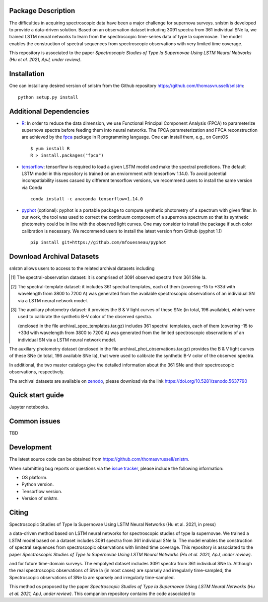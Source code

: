 Package Description
-------------------

The difficulties in acquiring spectroscopic data have been a major challenge for supernova surveys. snlstm is developed to provide a data-driven solution. Based on an observation dataset including 3091 spectra from 361 individual SNe Ia, we trained LSTM neural networks to learn from the spectroscopic time-series data of type Ia supernovae. The model enables the construction of spectral sequences from spectroscopic observations with very limited time coverage. 

This repository is associated to the paper *Spectroscopic Studies of Type Ia Supernovae Using LSTM Neural Networks (Hu et al. 2021, ApJ, under review)*.

.. image:: https://zenodo.org/badge/doi/10.5281/zenodo.5637790.svg
    :target: https://doi.org/10.5281/zenodo.5637790
    :alt: archival-database-v1.1
.. image:: https://img.shields.io/badge/License-MIT-red.svg
    :target: https://opensource.org/licenses/MIT
.. image:: https://img.shields.io/badge/python-3.7-green.svg
    :target: https://www.python.org/downloads/release/python-370/

Installation
-----------
One can install any desired version of snlstm from the Github repository `<https://github.com/thomasvrussell/snlstm>`_: ::

    python setup.py install

Additional Dependencies
-----------

- `R <https://www.r-project.org>`_: In order to reduce the data dimension, we use Functional Principal Component Analysis (FPCA) to parameterize supernova spectra before feeding them into neural networks. The FPCA parameterization and FPCA reconstruction are achieved by the `fpca <https://CRAN.R-project.org/package=fpca>`_ package in R programming language. One can install them, e.g., on CentOS ::

    $ yum install R
    R > install.packages("fpca")

- `tensorflow <https://github.com/tensorflow/tensorflow>`_: tensorflow is required to load a given LSTM model and make the spectral predictions. The default LSTM model in this repository is trained on an enviornment with tensorflow 1.14.0. To avoid potential incompatiability issues casued by different tensorflow versions, we recommend users to install the same version via Conda ::

    conda install -c anaconda tensorflow=1.14.0

- `pyphot <https://github.com/mfouesneau/pyphot>`_ (optional): pyphot is a portable package to compute synthetic photometry of a spectrum with given filter. In our work, the tool was used to correct the continuum component of a supernova spectrum so that its synthetic photometry could be in line with the observed light curves. One may consider to install the package if such color calibration is necessary. We recommend users to install the latest version from Github (pyphot 1.1) ::

    pip install git+https://github.com/mfouesneau/pyphot

Download Archival Datasets
-----------

snlstm allows users to access to the related archival datasets including 

.. [#] The spectral-observation dataset: it is comprised of 3091 observed spectra from 361 SNe Ia.

.. [#] The spectral-template dataset: it includes 361 spectral templates, each of them (covering -15 to +33d with wavelength from 3800 to 7200 A) was generated from the available spectroscopic observations of an individual SN via a LSTM neural network model.

.. [#] The auxiliary photometry dataset: it provides the B & V light curves of these SNe (in total, 196 available), which were used to calibrate the synthetic B-V color of the observed spectra.








 (enclosed in the file archival_spec_templates.tar.gz) includes 361 spectral templates, each of them (covering -15 to +33d with wavelength from 3800 to 7200 A) was generated from the limited spectroscopic observations of an individual SN via a LSTM neural network model.

The auxiliary photometry dataset (enclosed in the file archival_phot_observations.tar.gz) provides the B & V light curves of these SNe (in total, 196 available SNe Ia), that were used to calibrate the synthetic B-V color of the observed spectra.

In additional, the two master catalogs give the detailed information about the 361 SNe and their spectroscopic observations, respectively. 


The archival datasets are available on `zenodo <https://zenodo.org>`_, please download via the link https://doi.org/10.5281/zenodo.5637790

Quick start guide
-----------

Jupyter notebooks.

Common issues
-----------

TBD

Development
-----------
The latest source code can be obtained from
`<https://github.com/thomasvrussell/snlstm>`_.

When submitting bug reports or questions via the `issue tracker 
<https://github.com/thomasvrussell/snlstm/issues>`_, please include the following 
information:

- OS platform.
- Python version.
- Tensorflow version.
- Version of snlstm.

Citing
------
Spectroscopic Studies of Type Ia Supernovae Using LSTM Neural Networks (Hu et al. 2021, in press)










a data-driven method based on LSTM neural networks for spectroscopic studies of type Ia supernovae. 
We trained a LSTM model based on a dataset includes 3091 spectra from 361 individual SNe Ia. The model enables the construction of spectral sequences from spectroscopic observations with limited time coverage. This repository is associated to the paper *Spectroscopic Studies of Type Ia Supernovae Using LSTM Neural Networks (Hu et al. 2021, ApJ, under review)*. 

and for future time-domain surveys. 
The empolyed dataset includes 3091 spectra from 361 individual SNe Ia. 
Although the real spectroscopic observations of SNe Ia (in most cases) are sparsely and irregularly time-sampled, the 
Spectroscopic observations of SNe Ia are sparsely and irregularly time-sampled. 

This method os proposed by the paper *Spectroscopic Studies of Type Ia Supernovae Using LSTM Neural Networks (Hu et al. 2021, ApJ, under review)*.
This companion repository contains the code associated to 
